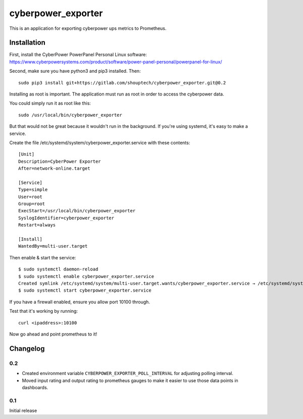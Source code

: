 *******************
cyberpower_exporter
*******************

This is an application for exporting cyberpower ups metrics to Prometheus.

Installation
============

First, install the CyberPower PowerPanel Personal Linux software: https://www.cyberpowersystems.com/product/software/power-panel-personal/powerpanel-for-linux/

Second, make sure you have python3 and pip3 installed. Then:

::

    sudo pip3 install git+https://gitlab.com/shouptech/cyberpower_exporter.git@0.2

Installing as root is important. The application must run as root in order to access the cyberpower data.

You could simply run it as root like this:

::

    sudo /usr/local/bin/cyberpower_exporter

But that would not be great because it wouldn't run in the background. If you're using systemd, it's easy to make a service.

Create the file /etc/systemd/system/cyberpower_exporter.service with these contents:

::

    [Unit]
    Description=CyberPower Exporter
    After=network-online.target

    [Service]
    Type=simple
    User=root
    Group=root
    ExecStart=/usr/local/bin/cyberpower_exporter
    SyslogIdentifier=cyberpower_exporter
    Restart=always

    [Install]
    WantedBy=multi-user.target

Then enable & start the service:

::

    $ sudo systemctl daemon-reload
    $ sudo systemctl enable cyberpower_exporter.service
    Created symlink /etc/systemd/system/multi-user.target.wants/cyberpower_exporter.service → /etc/systemd/system/cyberpower_exporter.service.
    $ sudo systemctl start cyberpower_exporter.service

If you have a firewall enabled, ensure you allow port 10100 through.

Test that it's working by running:

::

    curl <ipaddress>:10100

Now go ahead and point prometheus to it!


Changelog
=========

0.2
----

* Created environment variable ``CYBERPOWER_EXPORTER_POLL_INTERVAL`` for adjusting
  polling interval.
* Moved input rating and output rating to prometheus gauges to make it easier to use
  those data points in dashboards.

0.1
----

Initial release
